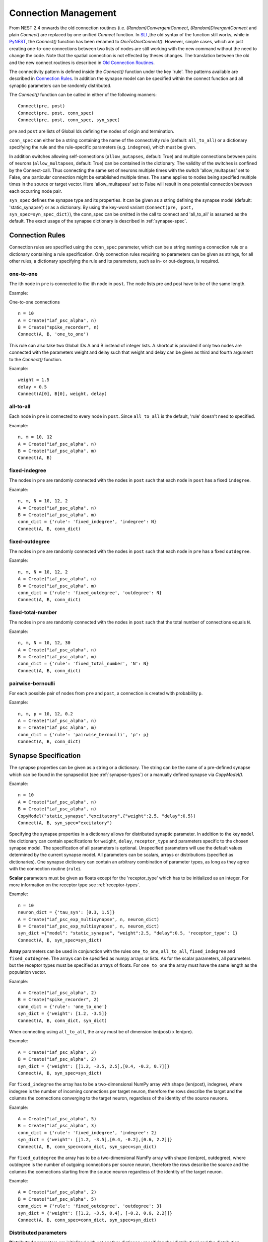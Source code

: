 .. _connection_mgnt:

Connection Management
=====================

From NEST 2.4 onwards the old connection routines (i.e.
`(Random)ConvergentConnect`, `(Random)DivergentConnect` and plain
`Connect`) are replaced by one unified `Connect` function. In
`SLI <an-introduction-to-sli.md>`__ ,the old syntax of the function
still works, while in `PyNEST <introduction-to-pynest.md>`__, the
`Connect()` function has been renamed to `OneToOneConnect()`.
However, simple cases, which are just creating one-to-one connections
between two lists of nodes are still working with the new command
without the need to change the code. Note that the spatial connection is
not effected by theses changes. The translation between the old and the
new connect routines is described in `Old Connection
Routines <connection-management.md#old-connection-routines>`__.

The connectivity pattern is defined inside the `Connect()` function
under the key 'rule'. The patterns available are described in
`Connection Rules <connection-management.md#connection-rules>`__. In
addition the synapse model can be specified within the connect function
and all synaptic parameters can be randomly distributed.

The `Connect()` function can be called in either of the following
manners:

::

    Connect(pre, post)
    Connect(pre, post, conn_spec)
    Connect(pre, post, conn_spec, syn_spec)

``pre`` and ``post`` are lists of Global Ids defining the nodes of
origin and termination.

``conn_spec`` can either be a string containing the name of the
connectivity rule (default: ``all_to_all``) or a dictionary specifying
the rule and the rule-specific parameters (e.g. ``indegree``), which must
be given.

In addition switches allowing self-connections (``allow_autapses``, default:
True) and multiple connections between pairs of neurons (``allow_multapses``,
default: True) can be contained in the dictionary. The validity of the
switches is confined by the Connect-call. Thus connecting the same set
of neurons multiple times with the switch 'allow_multapses' set to False, one
particular connection might be established multiple times. The same
applies to nodes being specified multiple times in the source or target
vector. Here 'allow_multapses' set to False will result in one potential
connection between each occurring node pair.

``syn_spec`` defines the synapse type and its properties. It can be
given as a string defining the synapse model (default:
'static_synapse') or as a dictionary. By using the key-word variant
(``Connect(pre, post, syn_spec=syn_spec_dict)``), the conn_spec can be
omitted in the call to connect and 'all_to_all' is assumed as the
default. The exact usage of the synapse dictionary is described in
:ref:`synapse-spec`.

.. _conn_rules:

Connection Rules
----------------

Connection rules are specified using the ``conn_spec`` parameter, which
can be a string naming a connection rule or a dictionary containing a
rule specification. Only connection rules requiring no parameters can be
given as strings, for all other rules, a dictionary specifying the rule
and its parameters, such as in- or out-degrees, is required.

one-to-one
~~~~~~~~~~~~

.. image:: ../_static/img/One_to_one.png
     :width: 200px
     :align: center

The ith node in ``pre`` is connected to the ith node in ``post``. The
node lists pre and post have to be of the same length.

Example:

One-to-one connections

::

    n = 10
    A = Create("iaf_psc_alpha", n)
    B = Create("spike_recorder", n)
    Connect(A, B, 'one_to_one')

This rule can also take two Global IDs A and B instead of integer lists.
A shortcut is provided if only two nodes are connected with the
parameters weight and delay such that weight and delay can be given as
third and fourth argument to the `Connect()` function.

Example:

::

    weight = 1.5
    delay = 0.5
    Connect(A[0], B[0], weight, delay)

all-to-all
~~~~~~~~~~

.. image:: ../_static/img/All_to_all.png
     :width: 200px
     :align: center

Each node in ``pre`` is connected to every node in ``post``. Since
``all_to_all`` is the default, 'rule' doesn't need to specified.

Example:

::

    n, m = 10, 12
    A = Create("iaf_psc_alpha", n)
    B = Create("iaf_psc_alpha", m)
    Connect(A, B)

fixed-indegree
~~~~~~~~~~~~~~

.. image:: ../_static/img/Fixed_indegree.png
     :width: 200px
     :align: center

The nodes in ``pre`` are randomly connected with the nodes in ``post``
such that each node in ``post`` has a fixed ``indegree``.

Example:

::

    n, m, N = 10, 12, 2
    A = Create("iaf_psc_alpha", n)
    B = Create("iaf_psc_alpha", m)
    conn_dict = {'rule': 'fixed_indegree', 'indegree': N}
    Connect(A, B, conn_dict)

fixed-outdegree
~~~~~~~~~~~~~~~~


.. image:: ../_static/img/Fixed_outdegree.png
     :width: 200px
     :align: center

The nodes in ``pre`` are randomly connected with the nodes in ``post``
such that each node in ``pre`` has a fixed ``outdegree``.

Example:

::

    n, m, N = 10, 12, 2
    A = Create("iaf_psc_alpha", n)
    B = Create("iaf_psc_alpha", m)
    conn_dict = {'rule': 'fixed_outdegree', 'outdegree': N}
    Connect(A, B, conn_dict)

fixed-total-number
~~~~~~~~~~~~~~~~~~

The nodes in ``pre`` are randomly connected with the nodes in ``post``
such that the total number of connections equals ``N``.

Example:

::

    n, m, N = 10, 12, 30
    A = Create("iaf_psc_alpha", n)
    B = Create("iaf_psc_alpha", m)
    conn_dict = {'rule': 'fixed_total_number', 'N': N}
    Connect(A, B, conn_dict)

pairwise-bernoulli
~~~~~~~~~~~~~~~~~~~

For each possible pair of nodes from ``pre`` and ``post``, a connection
is created with probability ``p``.

Example:

::

    n, m, p = 10, 12, 0.2
    A = Create("iaf_psc_alpha", n)
    B = Create("iaf_psc_alpha", m)
    conn_dict = {'rule': 'pairwise_bernoulli', 'p': p}
    Connect(A, B, conn_dict)

.. _synapse_spec:

Synapse Specification
-------------------------

The synapse properties can be given as a string or a dictionary. The
string can be the name of a pre-defined synapse which can be found in
the synapsedict (see  :ref:`synapse-types`) or a manually defined
synapse via `CopyModel()`.

Example:

::

    n = 10
    A = Create("iaf_psc_alpha", n)
    B = Create("iaf_psc_alpha", n)
    CopyModel("static_synapse","excitatory",{"weight":2.5, "delay":0.5})
    Connect(A, B, syn_spec="excitatory")

Specifying the synapse properties in a dictionary allows for distributed
synaptic parameter. In addition to the key ``model`` the dictionary can
contain specifications for ``weight``, ``delay``, ``receptor_type`` and
parameters specific to the chosen synapse model. The specification of
all parameters is optional. Unspecified parameters will use the default
values determined by the current synapse model. All parameters can be
scalars, arrays or distributions (specified as dictionaries). One
synapse dictionary can contain an arbitrary combination of parameter
types, as long as they agree with the connection routine (``rule``).

**Scalar** parameters must be given as floats except for the
'receptor_type' which has to be initialized as an integer. For more
information on the receptor type see :ref:`receptor-types`.

Example:

::

    n = 10
    neuron_dict = {'tau_syn': [0.3, 1.5]}
    A = Create("iaf_psc_exp_multisynapse", n, neuron_dict)
    B = Create("iaf_psc_exp_multisynapse", n, neuron_dict)
    syn_dict ={"model": "static_synapse", "weight":2.5, "delay":0.5, 'receptor_type': 1}
    Connect(A, B, syn_spec=syn_dict)

**Array** parameters can be used in conjunction with the rules
``one_to_one``, ``all_to_all``, ``fixed_indegree`` and
``fixed_outdegree``. The arrays can be specified as numpy arrays or
lists. As for the scalar parameters, all parameters but the receptor
types must be specified as arrays of floats. For ``one_to_one`` the
array must have the same length as the population vector.

Example:

::

    A = Create("iaf_psc_alpha", 2)
    B = Create("spike_recorder", 2)
    conn_dict = {'rule': 'one_to_one'}
    syn_dict = {'weight': [1.2, -3.5]}
    Connect(A, B, conn_dict, syn_dict)

When connecting using ``all_to_all``, the array must be of dimension
len(post) x len(pre).

Example:

::

    A = Create("iaf_psc_alpha", 3)
    B = Create("iaf_psc_alpha", 2)
    syn_dict = {'weight': [[1.2, -3.5, 2.5],[0.4, -0.2, 0.7]]}
    Connect(A, B, syn_spec=syn_dict)

For ``fixed_indegree`` the array has to be a two-dimensional NumPy array
with shape (len(post), indegree), where indegree is the number of
incoming connections per target neuron, therefore the rows describe the
target and the columns the connections converging to the target neuron,
regardless of the identity of the source neurons.

Example:

::

    A = Create("iaf_psc_alpha", 5)
    B = Create("iaf_psc_alpha", 3)
    conn_dict = {'rule': 'fixed_indegree', 'indegree': 2}
    syn_dict = {'weight': [[1.2, -3.5],[0.4, -0.2],[0.6, 2.2]]}
    Connect(A, B, conn_spec=conn_dict, syn_spec=syn_dict)

For ``fixed_outdegree`` the array has to be a two-dimensional NumPy array
with shape (len(pre), outdegree), where outdegree is the number of
outgoing connections per source neuron, therefore the rows describe the
source and the columns the connections starting from the source neuron
regardless of the identity of the target neuron.

Example:

::

    A = Create("iaf_psc_alpha", 2)
    B = Create("iaf_psc_alpha", 5)
    conn_dict = {'rule': 'fixed_outdegree', 'outdegree': 3}
    syn_dict = {'weight': [[1.2, -3.5, 0.4], [-0.2, 0.6, 2.2]]}
    Connect(A, B, conn_spec=conn_dict, syn_spec=syn_dict)

.. _dist_params:

Distributed parameters
~~~~~~~~~~~~~~~~~~~~~~~

**Distributed** parameters are initialized with yet another dictionary
specifying the 'distribution' and the distribution-specific parameters,
whose specification is optional.

Available distributions are given in the ``rdevdict``, the most common ones
are:

Distributions Keys::

 - 'normal', 'mu', 'sigma'
 - 'normal_clipped', 'mu', 'sigma', 'low ', 'high'
 - 'normal_clipped_to_boundary', 'mu', 'sigma', 'low ', 'high'
 - 'lognormal', 'mu',  'sigma'
 - 'lognormal_clipped', 'mu', 'sigma', 'low', 'high'
 - 'lognormal_clipped_to_boundary', 'mu', 'sigma', 'low', 'high'
 - 'uniform', 'low', 'high'
 - 'uniform_int', 'low', 'high'
 - 'binomial', 'n', 'p'
 - 'binomial_clipped', 'n', 'p', 'low', 'high'
 - 'binomial_clipped_to_boundary', 'n', 'p', 'low', 'high'
 - 'gsl_binomial', 'n', 'p'
 - 'exponential', 'lambda'
 - 'exponential_clipped', 'lambda', 'low', 'high'
 - 'exponential_clipped_to_boundary', 'lambda', 'low', 'high'
 - 'gamma', 'order', 'scale'
 - 'gamma_clipped', 'order', 'scale', 'low', 'high'
 - 'gamma_clipped_to_boundary', 'order', 'scale', 'low', 'high'
 - 'poisson', 'lambda'
 - 'poisson_clipped', 'lambda', 'low', 'high'
 - 'poisson_clipped_to_boundary', 'lambda', 'low', 'high'

Example

::

    n = 10
    A = Create("iaf_psc_alpha", n)
    B = Create("iaf_psc_alpha", n)
    syn_dict = {'model': 'stdp_synapse',
                'weight': 2.5,
                'delay': {'distribution': 'uniform', 'low': 0.8, 'high': 2.5},
                'alpha': {'distribution': 'normal_clipped', 'low': 0.5, 'mu': 5.0, 'sigma': 1.0}
               }
    Connect(A, B, syn_spec=syn_dict)

In this example, the ``all_to_all`` connection rule is applied by
default, using the `stdp_synapse` model. All synapses are created with
weight 2.5, a delay uniformly distributed in [0.8, 2.5], while the alpha
parameters is drawn from a normal distribution with mean 5.0 and std.dev
1.0; values below 0.5 are excluded by re-drawing any values below 0.5.
Thus, the actual distribution is a slightly distorted Gaussian.

If the synapse is supposed to have a unique name and distributed
parameters it needs to be defined in two steps:

::

    n = 10
    A = Create("iaf_psc_alpha", n)
    B = Create("iaf_psc_alpha", n)
    CopyModel('stdp_synapse','excitatory',{'weight':2.5})
    syn_dict = {'model': 'excitatory',
                'weight': 2.5,
                'delay': {'distribution': 'uniform', 'low': 0.8, 'high': 2.5},
                'alpha': {'distribution': 'normal_clipped', 'low': 0.5, 'mu': 5.0, 'sigma': 1.0}
               }
    Connect(A, B, syn_spec=syn_dict)

For further information on the distributions see :doc:`Random numbers in
NEST <random_numbers>`.

Spatially-structured networks
-----------------------------

If nodes are created with spatial distributions, it is possible to create connections with
attributes based on node positions. See :doc:`Spatially-structured networks <spatial/index>`
for more information.

.. _receptor-types:

Connecting sparse matrices with array indexing
----------------------------------------------

One may want to generate connections from a sparse matrix of connection weights.
Assume we have a weight matrix of the form:

.. math::

    W = \begin{bmatrix}
    w_{11} & w_{21} & \cdots & w_{n1} \\
    w_{12} & w_{22} & \cdots & w_{n2} \\
    \vdots & \vdots & \ddots & \vdots \\
    w_{1m} & w_{2m} & \cdots & w_{nm} \\
    \end{bmatrix},

where :math:`w_{ij}` is the weight of the connection with presynaptic node :math:`i`
and postsynaptic node :math:`j`. We can assume that some weights are zero. Instead of
creating connections with zero weight in these cases, we do not want to create these
connections at all.

There is currently no way to create connections from the whole matrix in one go, so we
will iterate the presynaptic neurons and connect one column at a time. We assume
that we have :math:`n` presynaptic and :math:`m` postsynaptic nodes in the NodeCollections
`presynaptic` and `postsynaptic`, respectively. We also assume that we have a weight matrix
as a two-dimensional NumPy array `W`, with :math:`n` columns and :math:`m` rows.

::

    W = np.array([[0.5, 0., 1.5],
                  [1.3, 0.2, 0.],
                  [0., 1.25, 1.3]])

    presynaptic = nest.Create('iaf_psc_alpha', 3)
    postsynaptic = nest.Create('iaf_psc_alpha', 3)

    for i, pre in enumerate(presynaptic):
        # Extract the weights column.
        weights = W[:, i]

        # To only connect pairs with a nonzero weight,
        # we use array indexing to extract the weights and postsynaptic neurons.
        nonzero_indices = numpy.where(weights != 0)[0]
        weights = weights[nonzero_indices]
        post = postsynaptic[nonzero_indices]

        # Generate an array of node IDs for the column of the weight matrix, with length based on the
        # number of nonzero elements. dtype must be an integer.
        pre_array = numpy.ones(len(nonzero_indices), dtype=numpy.int64)*pre.get('global_id')

        # nest.Connect() automatically converts post to a NumPy array because pre_array
        # contains multiple identical node IDs. When also specifying a one_to_one connection rule,
        # the arrays of node IDs can then be connected.
        nest.Connect(pre_array, post, conn_spec='one_to_one', syn_spec={'weight': weights})

Receptor Types
--------------

Each connection in NEST targets a specific receptor type on the
postsynaptic node. Receptor types are identified by integer numbers,
the default receptor type is 0. The meaning of the receptor type depends
on the model and is documented in the model documentation. To connect to
a non-standard receptor type, the parameter ``receptor_type`` of the
additional argument ``params`` is used in the call to the ``Connect``
command. To illustrate the concept of receptor types, we give an example
using standard integrate-and-fire neurons as presynaptic nodes and a
multi-compartment integrate-and-fire neuron (``iaf_cond_alpha_mc``) as
postsynaptic node.

.. image:: ../_static/img/Receptor_types.png
     :width: 200px
     :align: center

::

    A1, A2, A3, A4 = Create("iaf_psc_alpha", 4)
    B = Create("iaf_cond_alpha_mc")
    receptors = GetDefaults("iaf_cond_alpha_mc")["receptor_types"]
    print receptors

    {'soma_exc': 1,
     'soma_inh': 2,
     'soma_curr': 7,
     'proximal_exc': 3
     'proximal_inh': 4,
     'proximal_curr': 8,
     'distal_exc': 5,
     'distal_inh': 6,
     'distal_curr': 9,}

    Connect([A1], B, syn_spec={"receptor_type": receptors["distal_inh"]})
    Connect([A2], B, syn_spec={"receptor_type": receptors["proximal_inh"]})
    Connect([A3], B, syn_spec={"receptor_type": receptors["proximal_exc"]})
    Connect([A4], B, syn_spec={"receptor_type": receptors["soma_inh"]})

The code block above connects a standard integrate-and-fire neuron to a
somatic excitatory receptor of a multi-compartment integrate-and-fire
neuron model. The result is illustrated in the figure.

.. _synapse-types:

Synapse Types
-------------

NEST supports multiple synapse types that are specified during
connection setup. The default synapse type in NEST is
``static_synapse``. Its weight does not change over time. To allow
learning and plasticity, it is possible to use other synapse types that
implement long-term or short-term plasticity. A list of available types
is accessible via the command ``Models("synapses")``. The output of this
command (as of revision 11199) is shown below:

::

    ['cont_delay_synapse',
     'ht_synapse',
     'quantal_stp_synapse',
     'static_synapse',
     'static_synapse_hom_wd',
     'stdp_dopamine_synapse',
     'stdp_facetshw_synapse_hom',
     'stdp_pl_synapse_hom',
     'stdp_synapse',
     'stdp_synapse_hom',
     'tsodyks2_synapse',
     'tsodyks_synapse']

All synapses store their parameters on a per-connection basis. An
exception to this scheme are the homogeneous synapse types (identified
by the suffix ``_hom``), which only store weight and delay once for all
synapses of a type. This means that these are the same for all
connections. They can be used to save memory.

The default values of a synapse type can be inspected using the command
`GetDefaults()`, which takes the name of the synapse as an argument,
and modified with `SetDefaults()`, which takes the name of the synapse
type and a parameter dictionary as arguments.

::

    print GetDefaults("static_synapse")

    {'delay': 1.0,
    'max_delay': -inf,
    'min_delay': inf,
    'num_connections': 0,
    'num_connectors': 0,
    'receptor_type': 0,
    'synapsemodel': 'static_synapse',
    'weight': 1.0}

    SetDefaults("static_synapse", {"weight": 2.5})

For the creation of custom synapse types from already existing synapse
types, the command `CopyModel` is used. It has an optional argument
``params`` to directly customize it during the copy operation. Otherwise
the defaults of the copied model are taken.

::

    CopyModel("static_synapse", "inhibitory", {"weight": -2.5})
    Connect(A, B, syn_spec="inhibitory")

**Note**: Not all nodes can be connected via all available synapse
types. The events a synapse type is able to transmit is documented in
the ``Transmits`` section of the model documentation.

Inspecting Connections
----------------------

``GetConnections(source=None, target=None, synapse_model=None)``: Return
an array of identifiers for connections that match the given parameters.
source and target need to be lists of node IDs, model is a string
representing a synapse model. If GetConnections is called without
parameters, all connections in the network are returned. If a list of
source neurons is given, only connections from these pre-synaptic
neurons are returned. If a list of target neurons is given, only
connections to these postsynaptic neurons are returned. If a synapse
model is given, only connections with this synapse type are returned.
Any combination of source, target and model parameters is permitted.
Each connection id is a 5-tuple or, if available, a NumPy array with the
following five entries: source-node_id, target-node_id, target-thread,
synapse-id, port.

The result of `GetConnections` can be given as an argument to the
`GetStatus` function, which will then return a list with the
parameters of the connections:

::

    n1 = Create("iaf_psc_alpha")
    n2 = Create("iaf_psc_alpha")
    Connect(n1, n2)
    conn = GetConnections(n1)
    print GetStatus(conn)

    [{'synapse_type': 'static_synapse',
      'target': 2,
      'weight': 1.0,
      'delay': 1.0,
      'source': 1,
      'receptor': 0}]

Modifying existing Connections
------------------------------

To modify the connections of an existing connection, one also has to
obtain handles to the connections with `GetConnections()` first. These
can then be given as arguments to the `SetStatus()` functions:

::

    n1 = Create("iaf_psc_alpha")
    n2 = Create("iaf_psc_alpha")
    Connect(n1, n2)
    conn = GetConnections(n1)
    SetStatus(conn, {"weight": 2.0})
    print GetStatus(conn)

    [{'synapse_type': 'static_synapse',
      'target': 2,
      'weight': 2.0,
      'delay': 1.0,
      'source': 1,
      'receptor': 0}]
